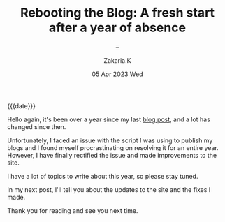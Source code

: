 #+TITLE: Rebooting the Blog: A fresh start after a year of absence
#+SUBTITLE: -- 
#+AUTHOR: Zakaria.K 
#+EMAIL: 4.kebairia@gmail.com 
#+DATE: 05 Apr 2023 Wed 
#+KEYWORDS: blog,
#+OPTIONS: html5-fancy:t tex:t
#+begin_date
{{{date}}}
#+end_date

Hello again, it's been over a year since my last [[file:2021-11-07-entr.org][blog post]], and a lot has changed since then.

Unfortunately, I faced an issue with the script I was using to publish my blogs and I found myself procrastinating on resolving it for an entire year.
However, I have finally rectified the issue and made improvements to the site.

I have a lot of topics to write about this year, so please stay tuned.

In my next post, I'll tell you about the updates to the site and the fixes I made.

Thank you for reading and see you next time.
